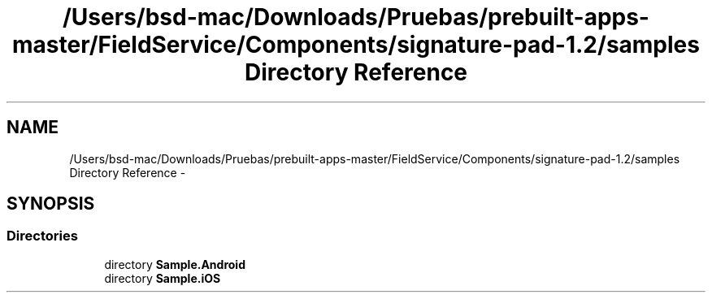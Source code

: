 .TH "/Users/bsd-mac/Downloads/Pruebas/prebuilt-apps-master/FieldService/Components/signature-pad-1.2/samples Directory Reference" 3 "Tue Jul 1 2014" "My Project" \" -*- nroff -*-
.ad l
.nh
.SH NAME
/Users/bsd-mac/Downloads/Pruebas/prebuilt-apps-master/FieldService/Components/signature-pad-1.2/samples Directory Reference \- 
.SH SYNOPSIS
.br
.PP
.SS "Directories"

.in +1c
.ti -1c
.RI "directory \fBSample\&.Android\fP"
.br
.ti -1c
.RI "directory \fBSample\&.iOS\fP"
.br
.in -1c
